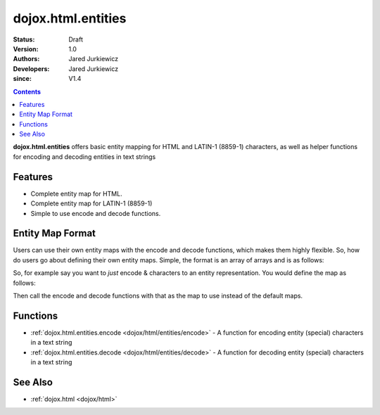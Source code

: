 .. _dojox/html/entities:

===================
dojox.html.entities
===================

:Status: Draft
:Version: 1.0
:Authors: Jared Jurkiewicz
:Developers: Jared Jurkiewicz
:since: V1.4

.. contents::
    :depth: 2

**dojox.html.entities** offers basic entity mapping for HTML and LATIN-1 (8859-1) characters, as well as helper functions for encoding and decoding entities in text strings

Features
========

* Complete entity map for HTML.
* Complete entity map for LATIN-1 (8859-1)
* Simple to use encode and decode functions.

Entity Map Format
=================

Users can use their own entity maps with the encode and decode functions, which makes them highly flexible.  So, how do users go about defining their own entity maps.  Simple, the format is an array of arrays and is as follows:

.. js ::

  [
     ["<UTF-8 character", "Entity encoding minus & and  ;"]
     ... // Any number of other mappings
  ];

So, for example say you want to *just* encode & characters to an entity representation.  You would define the map as follows:

.. js ::

  [
     ["\u0026", "amp"]
  ];

Then call the encode and decode functions with that as the map to use instead of the default maps.

Functions
=========

* :ref:`dojox.html.entities.encode <dojox/html/entities/encode>` - A function for encoding entity (special) characters in a text string
* :ref:`dojox.html.entities.decode <dojox/html/entities/decode>` - A function for decoding entity (special) characters in a text string

See Also
========

* :ref:`dojox.html <dojox/html>`
